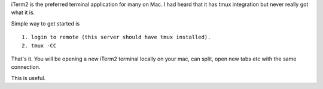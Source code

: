 .. title: iterm2 + tmux integration
.. slug: iterm2-+-tmux-integration
.. date: 2016-12-03 08:22:59 UTC-08:00
.. tags: technology
.. category:
.. link:
.. description:
.. type: text

iTerm2 is the preferred terminal application for many on Mac. I had heard that it has tmux integration but never really
got what it is.

Simple way to get started is

::

    1. login to remote (this server should have tmux installed).
    2. tmux -CC

That's it. You will be opening a new iTerm2 terminal locally on your mac, can split, open new tabs etc with the same
connection.

This is useful.





